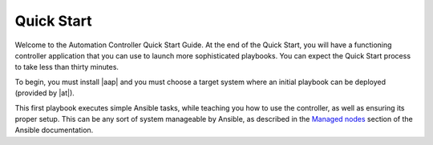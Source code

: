 Quick Start
-----------

.. index::
   single: quick start, intro

Welcome to the Automation Controller Quick Start Guide. At the end of the Quick Start, you will have a functioning controller application that you can use to launch more sophisticated playbooks. You can expect the Quick Start process to take less than thirty minutes.

To begin, you must install |aap| and you must choose a target system where an initial playbook can be deployed (provided by |at|).

This first playbook executes simple Ansible tasks, while teaching you how to use the controller, as well as ensuring its proper setup. This can be any sort of system manageable by Ansible, as described in the `Managed nodes <https://docs.ansible.com/ansible/latest/user_guide/basic_concepts.html#managed-nodes>`_ section of the Ansible documentation.
